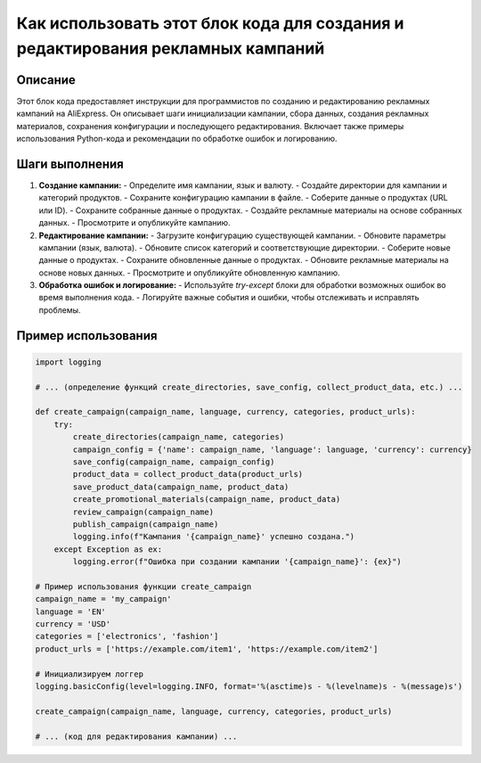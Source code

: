 Как использовать этот блок кода для создания и редактирования рекламных кампаний
================================================================================
Описание
-------------------------
Этот блок кода предоставляет инструкции для программистов по созданию и редактированию рекламных кампаний на AliExpress. Он описывает шаги инициализации кампании, сбора данных, создания рекламных материалов, сохранения конфигурации и последующего редактирования.  Включает также примеры использования Python-кода и рекомендации по обработке ошибок и логированию.

Шаги выполнения
-------------------------
1. **Создание кампании:**
   - Определите имя кампании, язык и валюту.
   - Создайте директории для кампании и категорий продуктов.
   - Сохраните конфигурацию кампании в файле.
   - Соберите данные о продуктах (URL или ID).
   - Сохраните собранные данные о продуктах.
   - Создайте рекламные материалы на основе собранных данных.
   - Просмотрите и опубликуйте кампанию.

2. **Редактирование кампании:**
   - Загрузите конфигурацию существующей кампании.
   - Обновите параметры кампании (язык, валюта).
   - Обновите список категорий и соответствующие директории.
   - Соберите новые данные о продуктах.
   - Сохраните обновленные данные о продуктах.
   - Обновите рекламные материалы на основе новых данных.
   - Просмотрите и опубликуйте обновленную кампанию.

3. **Обработка ошибок и логирование:**
   - Используйте `try-except` блоки для обработки возможных ошибок во время выполнения кода.
   - Логируйте важные события и ошибки, чтобы отслеживать и исправлять проблемы.

Пример использования
-------------------------
.. code-block:: python

    import logging

    # ... (определение функций create_directories, save_config, collect_product_data, etc.) ...

    def create_campaign(campaign_name, language, currency, categories, product_urls):
        try:
            create_directories(campaign_name, categories)
            campaign_config = {'name': campaign_name, 'language': language, 'currency': currency}
            save_config(campaign_name, campaign_config)
            product_data = collect_product_data(product_urls)
            save_product_data(campaign_name, product_data)
            create_promotional_materials(campaign_name, product_data)
            review_campaign(campaign_name)
            publish_campaign(campaign_name)
            logging.info(f"Кампания '{campaign_name}' успешно создана.")
        except Exception as ex:
            logging.error(f"Ошибка при создании кампании '{campaign_name}': {ex}")

    # Пример использования функции create_campaign
    campaign_name = 'my_campaign'
    language = 'EN'
    currency = 'USD'
    categories = ['electronics', 'fashion']
    product_urls = ['https://example.com/item1', 'https://example.com/item2']

    # Инициализируем логгер
    logging.basicConfig(level=logging.INFO, format='%(asctime)s - %(levelname)s - %(message)s')

    create_campaign(campaign_name, language, currency, categories, product_urls)

    # ... (код для редактирования кампании) ...